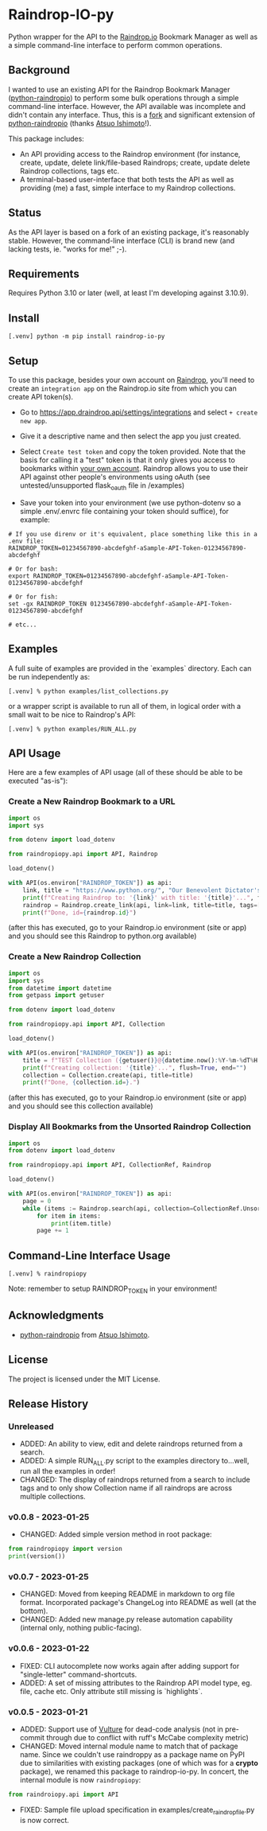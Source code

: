 #+begin_export html
<div align="center">
  <a href="https://choosealicense.com/licenses/mit/">
    <img alt="MIT License"
         src="https://img.shields.io/badge/License-MIT-green.svg" />
  </a>

  <a href="https://www.python.org/">
    <img alt="Python Version"
         src="https://img.shields.io/badge/python-3.10+-green" />
  </a>

  <a href="https://github.com/pre-commit/pre-commit">
    <img alt="pre-commit"
       src="https://img.shields.io/badge/pre--commit-enabled-brightgreen?logo=pre-commit" />
  </a>
</div>
#+end_export

* Raindrop-IO-py
  Python wrapper for the API to the [[https://raindrop.io][Raindrop.io]] Bookmark Manager as well as a simple command-line interface to perform common operations.
** Background
   I wanted to use an existing API for the Raindrop Bookmark Manager ([[https://github.com/atsuoishimoto/python-raindropio][python-raindropio]]) to perform some bulk operations through a simple command-line interface. However, the API available was incomplete and didn't contain any interface. Thus, this is a _fork_ and significant extension of [[https://github.com/atsuoishimoto/python-raindropio][python-raindropio]] (thanks [[https://github.com/atsuoishimoto][Atsuo Ishimoto]]!).

   This package includes:
   - An API providing access to the Raindrop environment (for instance, create, update, delete link/file-based Raindrops; create, update delete Raindrop collections, tags etc.
   - A terminal-based user-interface that both tests the API as well as providing (me) a fast, simple interface to my Raindrop collections.
** Status
   As the API layer is based on a fork of an existing package, it's reasonably stable. However, the command-line interface (CLI) is brand new (and lacking tests, ie. "works for me!" ;-).
** Requirements
   Requires Python 3.10 or later (well, at least I'm developing against 3.10.9).
** Install
#+begin_src shell
 [.venv] python -m pip install raindrop-io-py
#+end_src
** Setup
    To use this package, besides your own account on [[https://raindrop.io][Raindrop]], you'll need to create an ~integration app~ on the Raindrop.io site from which you can create API token(s).

    - Go to [[https://app.raindrop.io/settings/integrations][https://app.draindrop.api/settings/integrations]] and select ~+ create new app~.

    - Give it a descriptive name and then select the app you just created.

    - Select ~Create test token~ and copy the token provided. Note that the basis for calling it a "test" token is that it only gives you access to bookmarks within _your own account_. Raindrop allows you to use their API against other people's environments using oAuth (see untested/unsupported flask_oauth file in /examples)

    - Save your token into your environment (we use python-dotenv so a simple .env/.envrc file containing your token should suffice), for example:

#+begin_src shell
   # If you use direnv or it's equivalent, place something like this in a .env file:
   RAINDROP_TOKEN=01234567890-abcdefghf-aSample-API-Token-01234567890-abcdefghf

   # Or for bash:
   export RAINDROP_TOKEN=01234567890-abcdefghf-aSample-API-Token-01234567890-abcdefghf

   # Or for fish:
   set -gx RAINDROP_TOKEN 01234567890-abcdefghf-aSample-API-Token-01234567890-abcdefghf

   # etc...
#+end_src
** Examples
   A full suite of examples are provided in the `examples` directory. Each can be run independently as:
#+begin_src shell
   [.venv] % python examples/list_collections.py
#+end_src
   or a wrapper script is available to run all of them, in logical order with a small wait to be nice to Raindrop's API:
#+begin_src shell
   [.venv] % python examples/RUN_ALL.py
#+end_src
** API Usage
   Here are a few examples of API usage (all of these should be able to be executed "as-is"):
*** Create a New Raindrop Bookmark to a URL
#+begin_src python
  import os
  import sys

  from dotenv import load_dotenv

  from raindropiopy.api import API, Raindrop

  load_dotenv()

  with API(os.environ["RAINDROP_TOKEN"]) as api:
      link, title = "https://www.python.org/", "Our Benevolent Dictator's Creation"
      print(f"Creating Raindrop to: '{link}' with title: '{title}'...", flush=True, end="")
      raindrop = Raindrop.create_link(api, link=link, title=title, tags=["abc", "def"])
      print(f"Done, id={raindrop.id}")

#+end_src
    (after this has executed, go to your Raindrop.io environment (site or app) and you should see this Raindrop to python.org available)
*** Create a New Raindrop Collection
#+begin_src python
  import os
  import sys
  from datetime import datetime
  from getpass import getuser

  from dotenv import load_dotenv

  from raindropiopy.api import API, Collection

  load_dotenv()

  with API(os.environ["RAINDROP_TOKEN"]) as api:
      title = f"TEST Collection ({getuser()}@{datetime.now():%Y-%m-%dT%H:%M:%S})"
      print(f"Creating collection: '{title}'...", flush=True, end="")
      collection = Collection.create(api, title=title)
      print(f"Done, {collection.id=}.")
#+end_src
    (after this has executed, go to your Raindrop.io environment (site or app) and you should see this collection available)
*** Display All Bookmarks from the *Unsorted* Raindrop Collection
#+begin_src python
  import os
  from dotenv import load_dotenv

  from raindropiopy.api import API, CollectionRef, Raindrop

  load_dotenv()

  with API(os.environ["RAINDROP_TOKEN"]) as api:
      page = 0
      while (items := Raindrop.search(api, collection=CollectionRef.Unsorted, page=page)):
          for item in items:
              print(item.title)
          page += 1
#+end_src
** Command-Line Interface Usage
#+begin_src shell
   [.venv] % raindropiopy
#+end_src
 Note: remember to setup RAINDROP_TOKEN in your environment!
** Acknowledgments
   - [[https://github.com/atsuoishimoto/python-raindropio][python-raindropio]] from [[https://github.com/atsuoishimoto][Atsuo Ishimoto]].
** License
   The project is licensed under the MIT License.
** Release History
*** Unreleased
    - ADDED: An ability to view, edit and delete raindrops returned from a search.
    - ADDED: A simple RUN_ALL.py script to the examples directory to...well, run all the examples in order!
    - CHANGED: The display of raindrops returned from a search to include tags and to only show Collection name if all raindrops are across multiple collections.
*** v0.0.8 - 2023-01-25
    - CHANGED: Added simple version method in root package:
#+begin_src python
  from raindropiopy import version
  print(version())
#+end_src
*** v0.0.7 - 2023-01-25
    - CHANGED: Moved from keeping README in markdown to org file format. Incorporated package's ChangeLog into README as well (at the bottom).
    - CHANGED: Added new manage.py release automation capability (internal only, nothing public-facing).
*** v0.0.6 - 2023-01-22
    - FIXED: CLI autocomplete now works again after adding support for "single-letter" command-shortcuts.
    - ADDED: A set of missing attributes to the Raindrop API model type, eg. file, cache etc. Only attribute still missing is `highlights`.
*** v0.0.5 - 2023-01-21
    - ADDED: Support use of [[https://github.com/jendrikseipp/vulture][Vulture]] for dead-code analysis (not in pre-commit through due to conflict with ruff's McCabe complexity metric)
    - CHANGED: Moved internal module name to match that of package name. Since we couldn't use raindroppy as a package name on PyPI due to similarities with existing packages (one of which was for a *crypto* package), we renamed this package to raindrop-io-py. In concert, the internal module is now ~raindropiopy~:
#+begin_src python
   from raindroiopy.api import API
#+end_src
    - FIXED: Sample file upload specification in examples/create_raindrop_file.py is now correct.
